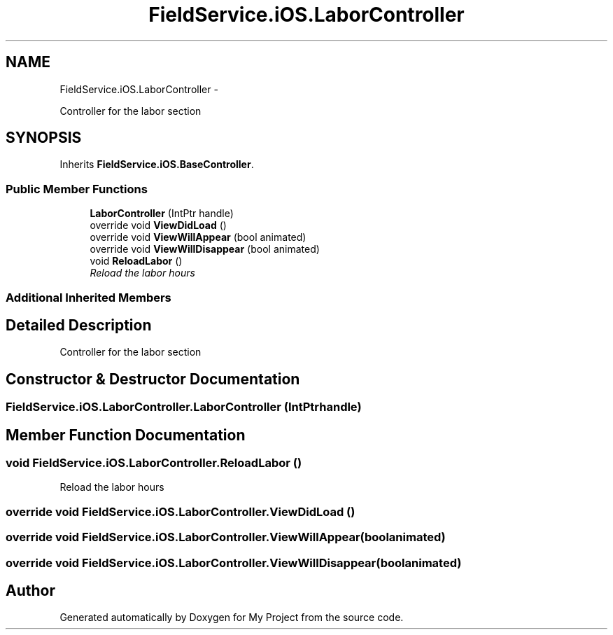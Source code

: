 .TH "FieldService.iOS.LaborController" 3 "Tue Jul 1 2014" "My Project" \" -*- nroff -*-
.ad l
.nh
.SH NAME
FieldService.iOS.LaborController \- 
.PP
Controller for the labor section  

.SH SYNOPSIS
.br
.PP
.PP
Inherits \fBFieldService\&.iOS\&.BaseController\fP\&.
.SS "Public Member Functions"

.in +1c
.ti -1c
.RI "\fBLaborController\fP (IntPtr handle)"
.br
.ti -1c
.RI "override void \fBViewDidLoad\fP ()"
.br
.ti -1c
.RI "override void \fBViewWillAppear\fP (bool animated)"
.br
.ti -1c
.RI "override void \fBViewWillDisappear\fP (bool animated)"
.br
.ti -1c
.RI "void \fBReloadLabor\fP ()"
.br
.RI "\fIReload the labor hours \fP"
.in -1c
.SS "Additional Inherited Members"
.SH "Detailed Description"
.PP 
Controller for the labor section 


.SH "Constructor & Destructor Documentation"
.PP 
.SS "FieldService\&.iOS\&.LaborController\&.LaborController (IntPtrhandle)"

.SH "Member Function Documentation"
.PP 
.SS "void FieldService\&.iOS\&.LaborController\&.ReloadLabor ()"

.PP
Reload the labor hours 
.SS "override void FieldService\&.iOS\&.LaborController\&.ViewDidLoad ()"

.SS "override void FieldService\&.iOS\&.LaborController\&.ViewWillAppear (boolanimated)"

.SS "override void FieldService\&.iOS\&.LaborController\&.ViewWillDisappear (boolanimated)"


.SH "Author"
.PP 
Generated automatically by Doxygen for My Project from the source code\&.
